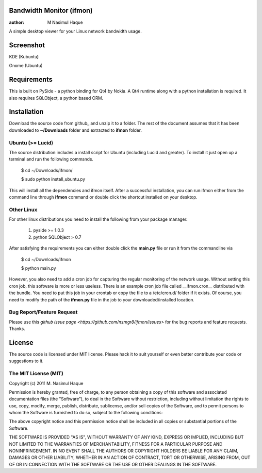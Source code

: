 Bandwidth Monitor (ifmon)
=========================

:author: M Nasimul Haque

A simple desktop viewer for your Linux network bandwidth usage.

Screenshot
==========

KDE (Kubuntu)

.. image:: http://farm7.static.flickr.com/6035/5915551557_6b4dc283b4.jpg

Gnome (Ubuntu)

.. image:: http://farm6.static.flickr.com/5078/5915551545_ba035038a5.jpg

Requirements
============

This is built on PySide - a python binding for Qt4 by Nokia. A Qt4 runtime
along with a python installation is required. It also requires SQLObject, a
python based ORM.

Installation
============

Download the source code from github_ and unzip it to a folder. The rest of the
document assumes that it has been downloaded to **~/Downloads** folder and
extracted to **ifmon** folder.

Ubuntu (>= Lucid)
-----------------

The source distribution includes a install script for Ubuntu (including Lucid
and greater). To install it just open up a terminal and run the following
commands.

    $ cd ~/Downloads/ifmon/

    $ sudo python install_ubuntu.py

This will install all the dependencies and ifmon itself. After a successful
installation, you can run ifmon either from the command line through
**ifmon** command or double click the shortcut installed on your desktop.

Other Linux
-----------

For other linux distributions you need to install the following from your
package manager.

    1. pyside >= 1.0.3
    2. python SQLObject > 0.7

After satisfying the requirements you can either double click the **main.py**
file or run it from the commandline via

    $ cd ~/Downloads/ifmon

    $ python main.py

However, you also need to add a cron job for capturing the regular monitoring
of the network usage. Without setting this cron job, this software is more or
less useless. There is an example cron job file called __ifmon.cron__
distributed with the bundle. You need to put this job in your crontab or copy
the file to a /etc/cron.d/ folder if it exists. Of course, you need to modify
the path of the **ifmon.py** file in the job to your downloaded/installed
location.

Bug Report/Feature Request
--------------------------

Please use this `github issue page <https://github.com/nsmgr8/ifmon/issues>`
for the bug reports and feature requests. Thanks. 

License
=======

The source code is licensed under MIT license. Please hack it to suit yourself
or even better contribute your code or suggestions to it.

The MIT License (MIT)
---------------------

Copyright (c) 2011 M. Nasimul Haque

Permission is hereby granted, free of charge, to any person obtaining a copy of
this software and associated documentation files (the "Software"), to deal in
the Software without restriction, including without limitation the rights to
use, copy, modify, merge, publish, distribute, sublicense, and/or sell copies
of the Software, and to permit persons to whom the Software is furnished to do
so, subject to the following conditions:

The above copyright notice and this permission notice shall be included in all
copies or substantial portions of the Software.

THE SOFTWARE IS PROVIDED "AS IS", WITHOUT WARRANTY OF ANY KIND, EXPRESS OR
IMPLIED, INCLUDING BUT NOT LIMITED TO THE WARRANTIES OF MERCHANTABILITY,
FITNESS FOR A PARTICULAR PURPOSE AND NONINFRINGEMENT. IN NO EVENT SHALL THE
AUTHORS OR COPYRIGHT HOLDERS BE LIABLE FOR ANY CLAIM, DAMAGES OR OTHER
LIABILITY, WHETHER IN AN ACTION OF CONTRACT, TORT OR OTHERWISE, ARISING FROM,
OUT OF OR IN CONNECTION WITH THE SOFTWARE OR THE USE OR OTHER DEALINGS IN THE
SOFTWARE.


